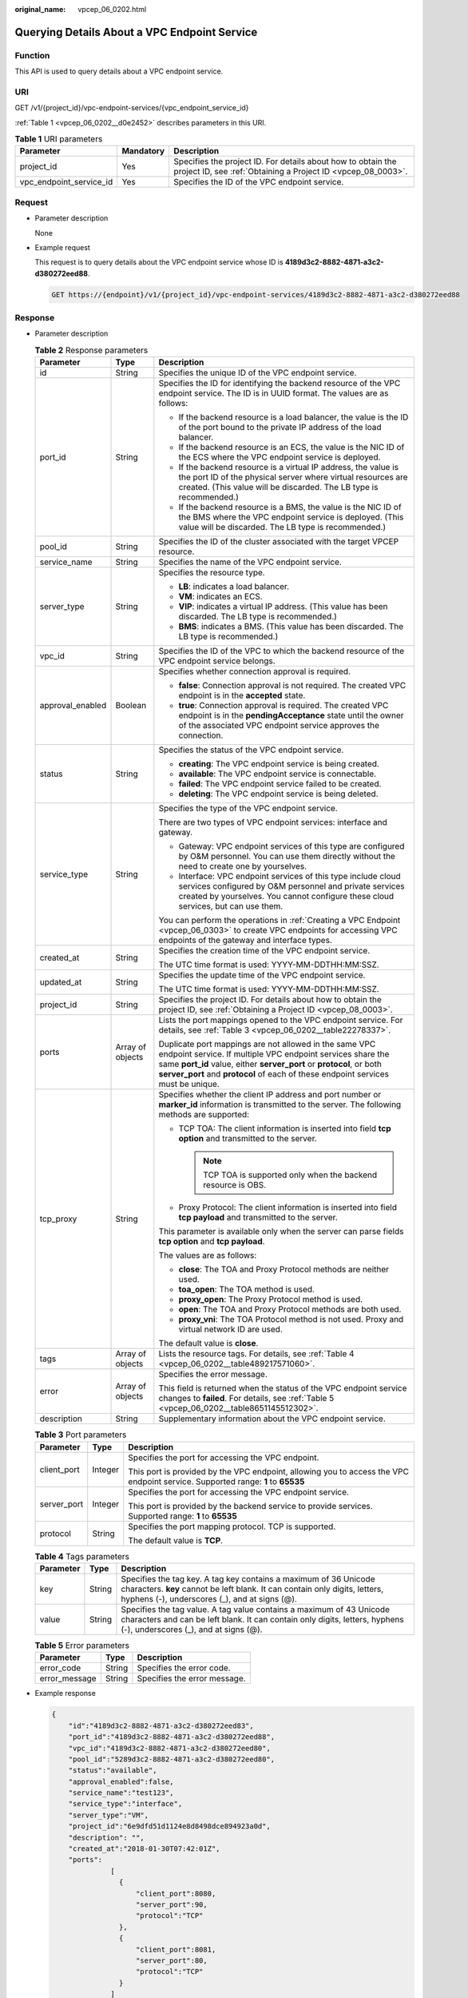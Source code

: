 :original_name: vpcep_06_0202.html

.. _vpcep_06_0202:

Querying Details About a VPC Endpoint Service
=============================================

Function
--------

This API is used to query details about a VPC endpoint service.

URI
---

GET /v1/{project_id}/vpc-endpoint-services/{vpc_endpoint_service_id}

:ref:`Table 1 <vpcep_06_0202__d0e2452>` describes parameters in this URI.

.. _vpcep_06_0202__d0e2452:

.. table:: **Table 1** URI parameters

   +-------------------------+-----------+------------------------------------------------------------------------------------------------------------------------------+
   | Parameter               | Mandatory | Description                                                                                                                  |
   +=========================+===========+==============================================================================================================================+
   | project_id              | Yes       | Specifies the project ID. For details about how to obtain the project ID, see :ref:`Obtaining a Project ID <vpcep_08_0003>`. |
   +-------------------------+-----------+------------------------------------------------------------------------------------------------------------------------------+
   | vpc_endpoint_service_id | Yes       | Specifies the ID of the VPC endpoint service.                                                                                |
   +-------------------------+-----------+------------------------------------------------------------------------------------------------------------------------------+

Request
-------

-  Parameter description

   None

-  Example request

   This request is to query details about the VPC endpoint service whose ID is **4189d3c2-8882-4871-a3c2-d380272eed88**.

   .. code-block:: text

      GET https://{endpoint}/v1/{project_id}/vpc-endpoint-services/4189d3c2-8882-4871-a3c2-d380272eed88

Response
--------

-  Parameter description

   .. _vpcep_06_0202__d0e2596:

   .. table:: **Table 2** Response parameters

      +-----------------------+-----------------------+-----------------------------------------------------------------------------------------------------------------------------------------------------------------------------------------------------------------------------------------------------------------------------------+
      | Parameter             | Type                  | Description                                                                                                                                                                                                                                                                       |
      +=======================+=======================+===================================================================================================================================================================================================================================================================================+
      | id                    | String                | Specifies the unique ID of the VPC endpoint service.                                                                                                                                                                                                                              |
      +-----------------------+-----------------------+-----------------------------------------------------------------------------------------------------------------------------------------------------------------------------------------------------------------------------------------------------------------------------------+
      | port_id               | String                | Specifies the ID for identifying the backend resource of the VPC endpoint service. The ID is in UUID format. The values are as follows:                                                                                                                                           |
      |                       |                       |                                                                                                                                                                                                                                                                                   |
      |                       |                       | -  If the backend resource is a load balancer, the value is the ID of the port bound to the private IP address of the load balancer.                                                                                                                                              |
      |                       |                       | -  If the backend resource is an ECS, the value is the NIC ID of the ECS where the VPC endpoint service is deployed.                                                                                                                                                              |
      |                       |                       | -  If the backend resource is a virtual IP address, the value is the port ID of the physical server where virtual resources are created. (This value will be discarded. The LB type is recommended.)                                                                              |
      |                       |                       | -  If the backend resource is a BMS, the value is the NIC ID of the BMS where the VPC endpoint service is deployed. (This value will be discarded. The LB type is recommended.)                                                                                                   |
      +-----------------------+-----------------------+-----------------------------------------------------------------------------------------------------------------------------------------------------------------------------------------------------------------------------------------------------------------------------------+
      | pool_id               | String                | Specifies the ID of the cluster associated with the target VPCEP resource.                                                                                                                                                                                                        |
      +-----------------------+-----------------------+-----------------------------------------------------------------------------------------------------------------------------------------------------------------------------------------------------------------------------------------------------------------------------------+
      | service_name          | String                | Specifies the name of the VPC endpoint service.                                                                                                                                                                                                                                   |
      +-----------------------+-----------------------+-----------------------------------------------------------------------------------------------------------------------------------------------------------------------------------------------------------------------------------------------------------------------------------+
      | server_type           | String                | Specifies the resource type.                                                                                                                                                                                                                                                      |
      |                       |                       |                                                                                                                                                                                                                                                                                   |
      |                       |                       | -  **LB**: indicates a load balancer.                                                                                                                                                                                                                                             |
      |                       |                       | -  **VM**: indicates an ECS.                                                                                                                                                                                                                                                      |
      |                       |                       | -  **VIP**: indicates a virtual IP address. (This value has been discarded. The LB type is recommended.)                                                                                                                                                                          |
      |                       |                       | -  **BMS**: indicates a BMS. (This value has been discarded. The LB type is recommended.)                                                                                                                                                                                         |
      +-----------------------+-----------------------+-----------------------------------------------------------------------------------------------------------------------------------------------------------------------------------------------------------------------------------------------------------------------------------+
      | vpc_id                | String                | Specifies the ID of the VPC to which the backend resource of the VPC endpoint service belongs.                                                                                                                                                                                    |
      +-----------------------+-----------------------+-----------------------------------------------------------------------------------------------------------------------------------------------------------------------------------------------------------------------------------------------------------------------------------+
      | approval_enabled      | Boolean               | Specifies whether connection approval is required.                                                                                                                                                                                                                                |
      |                       |                       |                                                                                                                                                                                                                                                                                   |
      |                       |                       | -  **false**: Connection approval is not required. The created VPC endpoint is in the **accepted** state.                                                                                                                                                                         |
      |                       |                       | -  **true**: Connection approval is required. The created VPC endpoint is in the **pendingAcceptance** state until the owner of the associated VPC endpoint service approves the connection.                                                                                      |
      +-----------------------+-----------------------+-----------------------------------------------------------------------------------------------------------------------------------------------------------------------------------------------------------------------------------------------------------------------------------+
      | status                | String                | Specifies the status of the VPC endpoint service.                                                                                                                                                                                                                                 |
      |                       |                       |                                                                                                                                                                                                                                                                                   |
      |                       |                       | -  **creating**: The VPC endpoint service is being created.                                                                                                                                                                                                                       |
      |                       |                       | -  **available**: The VPC endpoint service is connectable.                                                                                                                                                                                                                        |
      |                       |                       | -  **failed**: The VPC endpoint service failed to be created.                                                                                                                                                                                                                     |
      |                       |                       | -  **deleting**: The VPC endpoint service is being deleted.                                                                                                                                                                                                                       |
      +-----------------------+-----------------------+-----------------------------------------------------------------------------------------------------------------------------------------------------------------------------------------------------------------------------------------------------------------------------------+
      | service_type          | String                | Specifies the type of the VPC endpoint service.                                                                                                                                                                                                                                   |
      |                       |                       |                                                                                                                                                                                                                                                                                   |
      |                       |                       | There are two types of VPC endpoint services: interface and gateway.                                                                                                                                                                                                              |
      |                       |                       |                                                                                                                                                                                                                                                                                   |
      |                       |                       | -  Gateway: VPC endpoint services of this type are configured by O&M personnel. You can use them directly without the need to create one by yourselves.                                                                                                                           |
      |                       |                       | -  Interface: VPC endpoint services of this type include cloud services configured by O&M personnel and private services created by yourselves. You cannot configure these cloud services, but can use them.                                                                      |
      |                       |                       |                                                                                                                                                                                                                                                                                   |
      |                       |                       | You can perform the operations in :ref:`Creating a VPC Endpoint <vpcep_06_0303>` to create VPC endpoints for accessing VPC endpoints of the gateway and interface types.                                                                                                          |
      +-----------------------+-----------------------+-----------------------------------------------------------------------------------------------------------------------------------------------------------------------------------------------------------------------------------------------------------------------------------+
      | created_at            | String                | Specifies the creation time of the VPC endpoint service.                                                                                                                                                                                                                          |
      |                       |                       |                                                                                                                                                                                                                                                                                   |
      |                       |                       | The UTC time format is used: YYYY-MM-DDTHH:MM:SSZ.                                                                                                                                                                                                                                |
      +-----------------------+-----------------------+-----------------------------------------------------------------------------------------------------------------------------------------------------------------------------------------------------------------------------------------------------------------------------------+
      | updated_at            | String                | Specifies the update time of the VPC endpoint service.                                                                                                                                                                                                                            |
      |                       |                       |                                                                                                                                                                                                                                                                                   |
      |                       |                       | The UTC time format is used: YYYY-MM-DDTHH:MM:SSZ.                                                                                                                                                                                                                                |
      +-----------------------+-----------------------+-----------------------------------------------------------------------------------------------------------------------------------------------------------------------------------------------------------------------------------------------------------------------------------+
      | project_id            | String                | Specifies the project ID. For details about how to obtain the project ID, see :ref:`Obtaining a Project ID <vpcep_08_0003>`.                                                                                                                                                      |
      +-----------------------+-----------------------+-----------------------------------------------------------------------------------------------------------------------------------------------------------------------------------------------------------------------------------------------------------------------------------+
      | ports                 | Array of objects      | Lists the port mappings opened to the VPC endpoint service. For details, see :ref:`Table 3 <vpcep_06_0202__table22278337>`.                                                                                                                                                       |
      |                       |                       |                                                                                                                                                                                                                                                                                   |
      |                       |                       | Duplicate port mappings are not allowed in the same VPC endpoint service. If multiple VPC endpoint services share the same **port_id** value, either **server_port** or **protocol**, or both **server_port** and **protocol** of each of these endpoint services must be unique. |
      +-----------------------+-----------------------+-----------------------------------------------------------------------------------------------------------------------------------------------------------------------------------------------------------------------------------------------------------------------------------+
      | tcp_proxy             | String                | Specifies whether the client IP address and port number or **marker_id** information is transmitted to the server. The following methods are supported:                                                                                                                           |
      |                       |                       |                                                                                                                                                                                                                                                                                   |
      |                       |                       | -  TCP TOA: The client information is inserted into field **tcp option** and transmitted to the server.                                                                                                                                                                           |
      |                       |                       |                                                                                                                                                                                                                                                                                   |
      |                       |                       |    .. note::                                                                                                                                                                                                                                                                      |
      |                       |                       |                                                                                                                                                                                                                                                                                   |
      |                       |                       |       TCP TOA is supported only when the backend resource is OBS.                                                                                                                                                                                                                 |
      |                       |                       |                                                                                                                                                                                                                                                                                   |
      |                       |                       | -  Proxy Protocol: The client information is inserted into field **tcp payload** and transmitted to the server.                                                                                                                                                                   |
      |                       |                       |                                                                                                                                                                                                                                                                                   |
      |                       |                       | This parameter is available only when the server can parse fields **tcp option** and **tcp payload**.                                                                                                                                                                             |
      |                       |                       |                                                                                                                                                                                                                                                                                   |
      |                       |                       | The values are as follows:                                                                                                                                                                                                                                                        |
      |                       |                       |                                                                                                                                                                                                                                                                                   |
      |                       |                       | -  **close**: The TOA and Proxy Protocol methods are neither used.                                                                                                                                                                                                                |
      |                       |                       | -  **toa_open**: The TOA method is used.                                                                                                                                                                                                                                          |
      |                       |                       | -  **proxy_open**: The Proxy Protocol method is used.                                                                                                                                                                                                                             |
      |                       |                       | -  **open**: The TOA and Proxy Protocol methods are both used.                                                                                                                                                                                                                    |
      |                       |                       | -  **proxy_vni**: The TOA Protocol method is not used. Proxy and virtual network ID are used.                                                                                                                                                                                     |
      |                       |                       |                                                                                                                                                                                                                                                                                   |
      |                       |                       | The default value is **close**.                                                                                                                                                                                                                                                   |
      +-----------------------+-----------------------+-----------------------------------------------------------------------------------------------------------------------------------------------------------------------------------------------------------------------------------------------------------------------------------+
      | tags                  | Array of objects      | Lists the resource tags. For details, see :ref:`Table 4 <vpcep_06_0202__table489217571060>`.                                                                                                                                                                                      |
      +-----------------------+-----------------------+-----------------------------------------------------------------------------------------------------------------------------------------------------------------------------------------------------------------------------------------------------------------------------------+
      | error                 | Array of objects      | Specifies the error message.                                                                                                                                                                                                                                                      |
      |                       |                       |                                                                                                                                                                                                                                                                                   |
      |                       |                       | This field is returned when the status of the VPC endpoint service changes to **failed**. For details, see :ref:`Table 5 <vpcep_06_0202__table8651145512302>`.                                                                                                                    |
      +-----------------------+-----------------------+-----------------------------------------------------------------------------------------------------------------------------------------------------------------------------------------------------------------------------------------------------------------------------------+
      | description           | String                | Supplementary information about the VPC endpoint service.                                                                                                                                                                                                                         |
      +-----------------------+-----------------------+-----------------------------------------------------------------------------------------------------------------------------------------------------------------------------------------------------------------------------------------------------------------------------------+

   .. _vpcep_06_0202__table22278337:

   .. table:: **Table 3** Port parameters

      +-----------------------+-----------------------+---------------------------------------------------------------------------------------------------------------------------------+
      | Parameter             | Type                  | Description                                                                                                                     |
      +=======================+=======================+=================================================================================================================================+
      | client_port           | Integer               | Specifies the port for accessing the VPC endpoint.                                                                              |
      |                       |                       |                                                                                                                                 |
      |                       |                       | This port is provided by the VPC endpoint, allowing you to access the VPC endpoint service. Supported range: **1** to **65535** |
      +-----------------------+-----------------------+---------------------------------------------------------------------------------------------------------------------------------+
      | server_port           | Integer               | Specifies the port for accessing the VPC endpoint service.                                                                      |
      |                       |                       |                                                                                                                                 |
      |                       |                       | This port is provided by the backend service to provide services. Supported range: **1** to **65535**                           |
      +-----------------------+-----------------------+---------------------------------------------------------------------------------------------------------------------------------+
      | protocol              | String                | Specifies the port mapping protocol. TCP is supported.                                                                          |
      |                       |                       |                                                                                                                                 |
      |                       |                       | The default value is **TCP**.                                                                                                   |
      +-----------------------+-----------------------+---------------------------------------------------------------------------------------------------------------------------------+

   .. _vpcep_06_0202__table489217571060:

   .. table:: **Table 4** Tags parameters

      +-----------+--------+--------------------------------------------------------------------------------------------------------------------------------------------------------------------------------------------------+
      | Parameter | Type   | Description                                                                                                                                                                                      |
      +===========+========+==================================================================================================================================================================================================+
      | key       | String | Specifies the tag key. A tag key contains a maximum of 36 Unicode characters. **key** cannot be left blank. It can contain only digits, letters, hyphens (-), underscores (_), and at signs (@). |
      +-----------+--------+--------------------------------------------------------------------------------------------------------------------------------------------------------------------------------------------------+
      | value     | String | Specifies the tag value. A tag value contains a maximum of 43 Unicode characters and can be left blank. It can contain only digits, letters, hyphens (-), underscores (_), and at signs (@).     |
      +-----------+--------+--------------------------------------------------------------------------------------------------------------------------------------------------------------------------------------------------+

   .. _vpcep_06_0202__table8651145512302:

   .. table:: **Table 5** Error parameters

      ============= ====== ============================
      Parameter     Type   Description
      ============= ====== ============================
      error_code    String Specifies the error code.
      error_message String Specifies the error message.
      ============= ====== ============================

-  Example response

   .. code-block::

      {
          "id":"4189d3c2-8882-4871-a3c2-d380272eed83",
          "port_id":"4189d3c2-8882-4871-a3c2-d380272eed88",
          "vpc_id":"4189d3c2-8882-4871-a3c2-d380272eed80",
          "pool_id":"5289d3c2-8882-4871-a3c2-d380272eed80",
          "status":"available",
          "approval_enabled":false,
          "service_name":"test123",
          "service_type":"interface",
          "server_type":"VM",
          "project_id":"6e9dfd51d1124e8d8498dce894923a0d",
          "description": "",
          "created_at":"2018-01-30T07:42:01Z",
          "ports":
                    [
                      {
                          "client_port":8080,
                          "server_port":90,
                          "protocol":"TCP"
                      },
                      {
                          "client_port":8081,
                          "server_port":80,
                          "protocol":"TCP"
                      }
                    ]
      }

Status Codes
------------

See :ref:`Status Codes <vpcep_08_0001>`.
